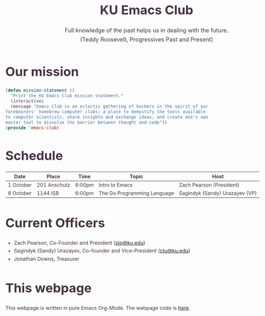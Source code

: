 #+OPTIONS: html-scripts:t html-style:t html5-fancy:t tex:t toc:nil num:nil
#+OPTIONS: html-link-use-abs-url:nil html-postamble:auto html-preamble:t
#+OPTIONS: html-postamble:nil
#+MACRO: NEWLINE @@latex:\\@@ @@html:<br>@@
#+HTML_DOCTYPE: xhtml-strict
#+HTML_CONTAINER: div
#+DESCRIPTION:
#+KEYWORDS:ku,emacs,kuemacs,kuemacsclub,club,organization,jayhawk
#+HTML_LINK_HOME:
#+HTML_LINK_UP:
#+HTML_MATHJAX:
#+HTML_HEAD:<style type="text/css">body{margin:50px auto;max-width:900px;line-height:1.6;font-size:16px;color:#434;padding:0 10px}h1{font-size:40px;line-height:1.2}h2{font-size:28px;line-height:1.2}.subtitle{font-size: 18px !important;}</style>
#+HTML_HEAD_EXTRA:
#+SUBTITLE: Full knowledge of the past helps us in dealing with the future. {{{NEWLINE}}} (Teddy Roosevelt, Progressives Past and Present)
#+INFOJS_OPT:
#+CREATOR: Sandy and Zach
#+LATEX_HEADER:
#+TITLE:KU Emacs Club

#+BEGIN_CENTER
#+ATTR_HTML: :width 25% :height 25%
[[./download.png]]
#+END_CENTER

* Our mission

#+BEGIN_SRC lisp
(defun mission-statement ()
  "Print the KU Emacs Club mission statement."
  (interactive)
  (message "Emacs Club is an eclectic gathering of hackers in the spirit of our
forebearers' homebrew computer clubs; a place to demystify the tools available
to computer scientists, share insights and exchange ideas, and create one's own
master tool to dissolve the barrier between thought and code"))
(provide 'emacs-club)
#+END_SRC
* Schedule
| Date      | Place        | Time   | Topic                       | Host                           |
|-----------+--------------+--------+-----------------------------+--------------------------------|
| 1 October | 201 Anschutz | 6:00pm | Intro to Emacs              | Zach Pearson (President)       |
|-----------+--------------+--------+-----------------------------+--------------------------------|
| 8 October | 1144 ISB     | 6:00pm | The Go Programming Language | Sagindyk (Sandy) Urazayev (VP) |
|-----------+--------------+--------+-----------------------------+--------------------------------|
# | 15 October  |              |        |                |                          |
# |-------------+--------------+--------+----------------+--------------------------|
# | 22 October  |              |        |                |                          |
# |-------------+--------------+--------+----------------+--------------------------|
# | 29 October  |              |        |                |                          |
# |-------------+--------------+--------+----------------+--------------------------|
# | 5 November  |              |        |                |                          |
# |-------------+--------------+--------+----------------+--------------------------|
# | 12 November |              |        |                |                          |
# |-------------+--------------+--------+----------------+--------------------------|
# | 19 November |              |        |                |                          |
# |-------------+--------------+--------+----------------+--------------------------|
# | 26 November |              |        |                |                          |
# |-------------+--------------+--------+----------------+--------------------------|
# | 3 December  |              |        |                |                          |
# |-------------+--------------+--------+----------------+--------------------------|
# | 10 December |              |        |                |                          |
# |-------------+--------------+--------+----------------+--------------------------|
# | 17 December |              |        |                |                          |
# |-------------+--------------+--------+----------------+--------------------------|

* Current Officers
- Zach Pearson, Co-Founder and President ([[mailto:zjp@ku.edu][zjp@ku.edu]])
- Sagindyk (Sandy) Urazayev, Co-founder and Vice-President ([[mailto:ctu@ku.edu][ctu@ku.edu]])
- Jonathan Downs, Treasurer
* This webpage
This webpage is written in pure Emacs Org-Mode. The webpage code is [[https://github.com/kuemacs/kuemacs.github.io][here]].
